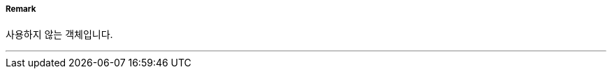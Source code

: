 // tag::ArchipelagicSeaLaneAxis[]
===== Remark
사용하지 않는 객체입니다.


---
// end::ArchipelagicSeaLaneAxis[]
